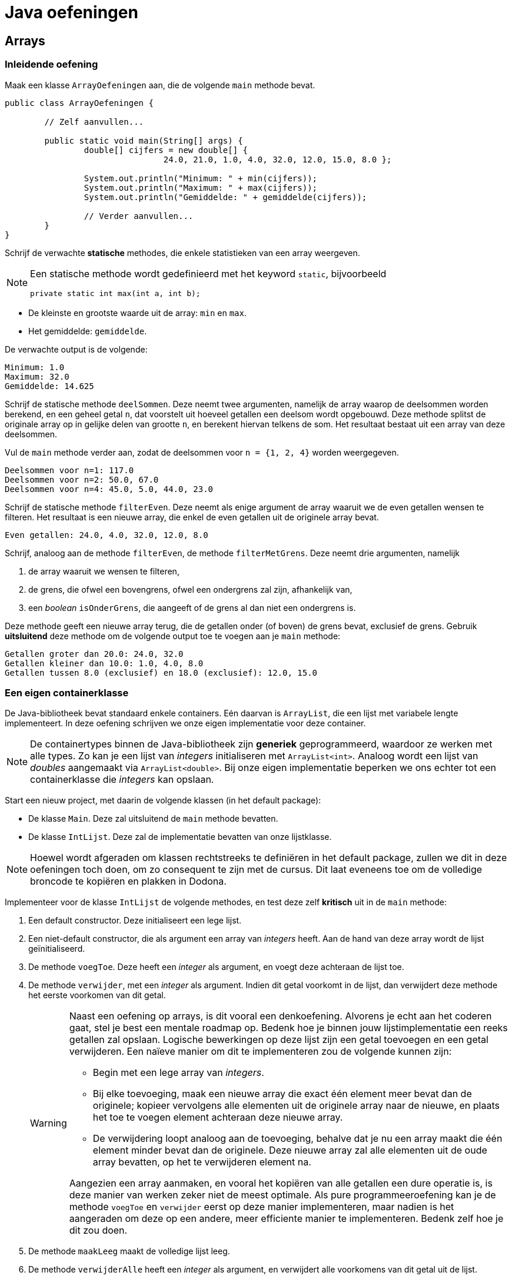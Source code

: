 = Java oefeningen
:icons: font
:source-language: java
:source-highlighter: pygments
:pygments-style: friendly

== Arrays

=== Inleidende oefening

Maak een klasse `ArrayOefeningen` aan, die de volgende `main` methode bevat.

[source]
----
public class ArrayOefeningen {

	// Zelf aanvullen...

	public static void main(String[] args) {
		double[] cijfers = new double[] {
				24.0, 21.0, 1.0, 4.0, 32.0, 12.0, 15.0, 8.0 };

		System.out.println("Minimum: " + min(cijfers));
		System.out.println("Maximum: " + max(cijfers));
		System.out.println("Gemiddelde: " + gemiddelde(cijfers));

		// Verder aanvullen...
	}
}
----

Schrijf de verwachte *statische* methodes, die enkele statistieken van een array weergeven.

[NOTE]
====
Een statische methode wordt gedefinieerd met het keyword `static`, bijvoorbeeld

[source]
----
private static int max(int a, int b);
----

====

- De kleinste en grootste waarde uit de array: `min` en `max`.
- Het gemiddelde: `gemiddelde`.

De verwachte output is de volgende:

----
Minimum: 1.0
Maximum: 32.0
Gemiddelde: 14.625
----

Schrijf de statische methode `deelSommen`. Deze neemt twee argumenten, namelijk de array waarop de deelsommen worden berekend, en een geheel getal `n`, dat voorstelt uit hoeveel getallen een deelsom wordt opgebouwd. Deze methode splitst de originale array op in gelijke delen van grootte `n`, en berekent hiervan telkens de som. Het resultaat bestaat uit een array van deze deelsommen.

Vul de `main` methode verder aan, zodat de deelsommen voor `n = {1, 2, 4}` worden weergegeven.

----
Deelsommen voor n=1: 117.0
Deelsommen voor n=2: 50.0, 67.0
Deelsommen voor n=4: 45.0, 5.0, 44.0, 23.0
----

Schrijf de statische methode `filterEven`. Deze neemt als enige argument de array waaruit we de even getallen wensen te filteren. Het resultaat is een nieuwe array, die enkel de even getallen uit de originele array bevat.

----
Even getallen: 24.0, 4.0, 32.0, 12.0, 8.0
----

Schrijf, analoog aan de methode `filterEven`, de methode `filterMetGrens`. Deze neemt drie argumenten, namelijk

1. de array waaruit we wensen te filteren,
2. de grens, die ofwel een bovengrens, ofwel een ondergrens zal zijn, afhankelijk van,
3. een _boolean_ `isOnderGrens`, die aangeeft of de grens al dan niet een ondergrens is.

Deze methode geeft een nieuwe array terug, die de getallen onder (of boven) de grens bevat, exclusief de grens. Gebruik *uitsluitend* deze methode om de volgende output toe te voegen aan je `main` methode:

----
Getallen groter dan 20.0: 24.0, 32.0
Getallen kleiner dan 10.0: 1.0, 4.0, 8.0
Getallen tussen 8.0 (exclusief) en 18.0 (exclusief): 12.0, 15.0
----

=== Een eigen containerklasse

De Java-bibliotheek bevat standaard enkele containers. Eén daarvan is `ArrayList`, die een lijst met variabele lengte implementeert. In deze oefening schrijven we onze eigen implementatie voor deze container.

[NOTE]
====
De containertypes binnen de Java-bibliotheek zijn *generiek* geprogrammeerd, waardoor ze werken met alle types. Zo kan je een lijst van _integers_ initialiseren met `ArrayList<int>`. Analoog wordt een lijst van _doubles_ aangemaakt via `ArrayList<double>`. Bij onze eigen implementatie beperken we ons echter tot een containerklasse die _integers_ kan opslaan.
====

Start een nieuw project, met daarin de volgende klassen (in het default package):

- De klasse `Main`. Deze zal uitsluitend de `main` methode bevatten.
- De klasse `IntLijst`. Deze zal de implementatie bevatten van onze lijstklasse.

[NOTE]
====
Hoewel wordt afgeraden om klassen rechtstreeks te definiëren in het default package, zullen we dit in deze oefeningen toch doen, om zo consequent te zijn met de cursus. Dit laat eveneens toe om de volledige broncode te kopiëren en plakken in Dodona.
====

Implementeer voor de klasse `IntLijst` de volgende methodes, en test deze zelf *kritisch* uit in de `main` methode:

1. Een default constructor. Deze initialiseert een lege lijst.
2. Een niet-default constructor, die als argument een array van _integers_ heeft. Aan de hand van deze array wordt de lijst geïnitialiseerd.
3. De methode `voegToe`. Deze heeft een _integer_ als argument, en voegt deze achteraan de lijst toe.
4. De methode `verwijder`, met een _integer_ als argument. Indien dit getal voorkomt in de lijst, dan verwijdert deze methode het eerste voorkomen van dit getal.
+
[WARNING]
====
Naast een oefening op arrays, is dit vooral een denkoefening. Alvorens je echt aan het coderen gaat, stel je best een mentale roadmap op. Bedenk hoe je binnen jouw lijstimplementatie een reeks getallen zal opslaan. Logische bewerkingen op deze lijst zijn een getal toevoegen en een getal verwijderen. Een naïeve manier om dit te implementeren zou de volgende kunnen zijn:

- Begin met een lege array van _integers_.
- Bij elke toevoeging, maak een nieuwe array die exact één element meer bevat dan de originele; kopieer vervolgens alle elementen uit de originele array naar de nieuwe, en plaats het toe te voegen element achteraan deze nieuwe array.
- De verwijdering loopt analoog aan de toevoeging, behalve dat je nu een array maakt die één element minder bevat dan de originele. Deze nieuwe array zal alle elementen uit de oude array bevatten, op het te verwijderen element na.

Aangezien een array aanmaken, en vooral het kopiëren van alle getallen een dure operatie is, is deze manier van werken zeker niet de meest optimale. Als pure programmeeroefening kan je de methode `voegToe` en `verwijder` eerst op deze manier implementeren, maar nadien is het aangeraden om deze op een andere, meer efficiente manier te implementeren. Bedenk zelf hoe je dit zou doen.
====
+
5. De methode `maakLeeg` maakt de volledige lijst leeg.
6. De methode `verwijderAlle` heeft een _integer_ als argument, en verwijdert alle voorkomens van dit getal uit de lijst.
7. De methode `reverse` draait de lijst om.
